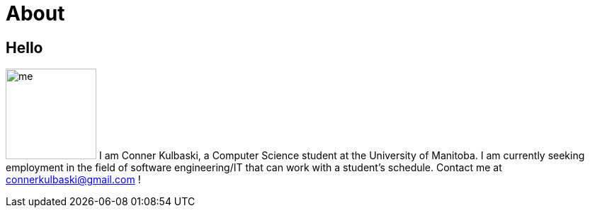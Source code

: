 = About
:layout: default
:page-permalink: /about/

== Hello

[.lead]
image:/assets/me.jpeg[float="right",width=128]
I am Conner Kulbaski, a Computer Science student at the University of Manitoba. I am currently seeking employment in the field of software engineering/IT that can work with a student's schedule. Contact me at connerkulbaski@gmail.com !
